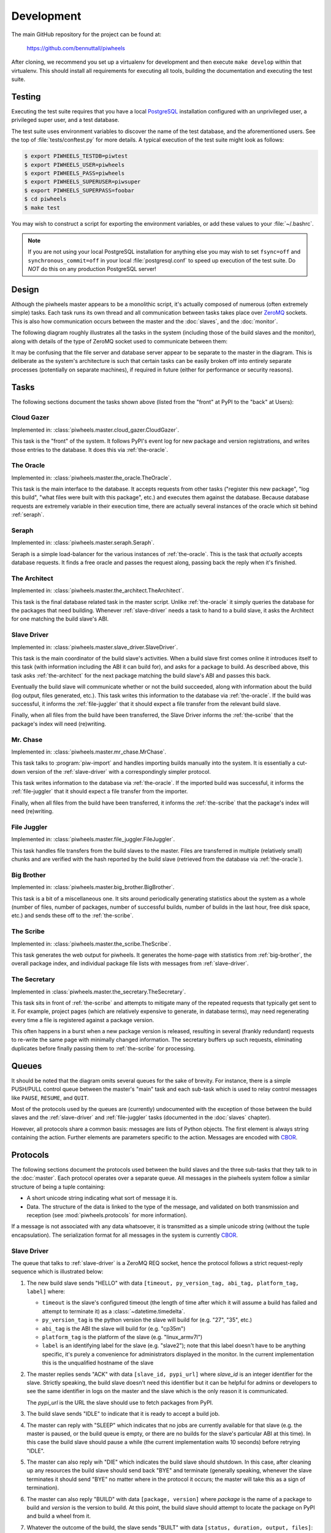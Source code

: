 ===========
Development
===========

The main GitHub repository for the project can be found at:

    https://github.com/bennuttall/piwheels

After cloning, we recommend you set up a virtualenv for development and then
execute ``make develop`` within that virtualenv. This should install all
requirements for executing all tools, building the documentation and executing
the test suite.


Testing
=======

Executing the test suite requires that you have a local `PostgreSQL`_
installation configured with an unprivileged user, a privileged super user,
and a test database.

The test suite uses environment variables to discover the name of the test
database, and the aforementioned users. See the top of
:file:`tests/conftest.py` for more details. A typical execution of the test
suite might look as follows:

.. code-block:: console

    $ export PIWHEELS_TESTDB=piwtest
    $ export PIWHEELS_USER=piwheels
    $ export PIWHEELS_PASS=piwheels
    $ export PIWHEELS_SUPERUSER=piwsuper
    $ export PIWHEELS_SUPERPASS=foobar
    $ cd piwheels
    $ make test

You may wish to construct a script for exporting the environment variables, or
add these values to your :file:`~/.bashrc`.

.. note::

    If you are not using your local PostgreSQL installation for anything else
    you may wish to set ``fsync=off`` and ``synchronous_commit=off`` in your
    local :file:`postgresql.conf` to speed up execution of the test suite. Do
    *NOT* do this on any production PostgreSQL server!


Design
======

Although the piwheels master appears to be a monolithic script, it's actually
composed of numerous (often extremely simple) tasks. Each task runs its own
thread and all communication between tasks takes place over `ZeroMQ`_ sockets.
This is also how communication occurs between the master and the :doc:`slaves`,
and the :doc:`monitor`.

The following diagram roughly illustrates all the tasks in the system
(including those of the build slaves and the monitor), along with details of
the type of ZeroMQ socket used to communicate between them:

.. image:: images/master_arch.*
    :align: center

It may be confusing that the file server and database server appear to be
separate to the master in the diagram. This is deliberate as the system's
architecture is such that certain tasks can be easily broken off into entirely
separate processes (potentially on separate machines), if required in future
(either for performance or security reasons).


Tasks
=====

The following sections document the tasks shown above (listed from the "front"
at PyPI to the "back" at Users):


.. _cloud-gazer:

Cloud Gazer
-----------

Implemented in: :class:`piwheels.master.cloud_gazer.CloudGazer`.

This task is the "front" of the system. It follows PyPI's event log for new
package and version registrations, and writes those entries to the database.
It does this via :ref:`the-oracle`.


.. _the-oracle:

The Oracle
----------

Implemented in: :class:`piwheels.master.the_oracle.TheOracle`.

This task is the main interface to the database. It accepts requests from other
tasks ("register this new package", "log this build", "what files were built
with this package", etc.) and executes them against the database. Because
database requests are extremely variable in their execution time, there are
actually several instances of the oracle which sit behind :ref:`seraph`.


.. _seraph:

Seraph
------

Implemented in: :class:`piwheels.master.seraph.Seraph`.

Seraph is a simple load-balancer for the various instances of
:ref:`the-oracle`. This is the task that *actually* accepts database requests.
It finds a free oracle and passes the request along, passing back the reply
when it's finished.


.. _the-architect:

The Architect
-------------

Implemented in: :class:`piwheels.master.the_architect.TheArchitect`.

This task is the final database related task in the master script. Unlike
:ref:`the-oracle` it simply queries the database for the packages that need
building.  Whenever :ref:`slave-driver` needs a task to hand to a build slave,
it asks the Architect for one matching the build slave's ABI.


.. _slave-driver:

Slave Driver
------------

Implemented in: :class:`piwheels.master.slave_driver.SlaveDriver`.

This task is the main coordinator of the build slave's activities. When a build
slave first comes online it introduces itself to this task (with information
including the ABI it can build for), and asks for a package to build. As
described above, this task asks :ref:`the-architect` for the next package
matching the build slave's ABI and passes this back.

Eventually the build slave will communicate whether or not the build succeeded,
along with information about the build (log output, files generated, etc.).
This task writes this information to the database via :ref:`the-oracle`. If the
build was successful, it informs the :ref:`file-juggler` that it should expect
a file transfer from the relevant build slave.

Finally, when all files from the build have been transferred, the Slave Driver
informs the :ref:`the-scribe` that the package's index will need (re)writing.


.. _mr-chase:

Mr. Chase
---------

Implemented in: :class:`piwheels.master.mr_chase.MrChase`.

This task talks to :program:`piw-import` and handles importing builds manually
into the system. It is essentially a cut-down version of the
:ref:`slave-driver` with a correspondingly simpler protocol.

This task writes information to the database via :ref:`the-oracle`. If the
imported build was successful, it informs the :ref:`file-juggler` that it
should expect a file transfer from the importer.

Finally, when all files from the build have been transferred, it informs the
:ref:`the-scribe` that the package's index will need (re)writing.


.. _file-juggler:

File Juggler
------------

Implemented in: :class:`piwheels.master.file_juggler.FileJuggler`.

This task handles file transfers from the build slaves to the master. Files are
transferred in multiple (relatively small) chunks and are verified with the
hash reported by the build slave (retrieved from the database via
:ref:`the-oracle`).


.. _big-brother:

Big Brother
-----------

Implemented in: :class:`piwheels.master.big_brother.BigBrother`.

This task is a bit of a miscellaneous one. It sits around periodically
generating statistics about the system as a whole (number of files, number of
packages, number of successful builds, number of builds in the last hour, free
disk space, etc.) and sends these off to the :ref:`the-scribe`.


.. _the-scribe:

The Scribe
----------

Implemented in: :class:`piwheels.master.the_scribe.TheScribe`.

This task generates the web output for piwheels. It generates the home-page
with statistics from :ref:`big-brother`, the overall package index, and
individual package file lists with messages from :ref:`slave-driver`.


.. _the-secretary:

The Secretary
-------------

Implemented in :class:`piwheels.master.the_secretary.TheSecretary`.

This task sits in front of :ref:`the-scribe` and attempts to mitigate many of
the repeated requests that typically get sent to it. For example, project pages
(which are relatively expensive to generate, in database terms), may need
regenerating every time a file is registered against a package version.

This often happens in a burst when a new package version is released, resulting
in several (frankly redundant) requests to re-write the same page with
minimally changed information. The secretary buffers up such requests,
eliminating duplicates before finally passing them to :ref:`the-scribe` for
processing.


Queues
======

It should be noted that the diagram omits several queues for the sake of
brevity. For instance, there is a simple PUSH/PULL control queue between the
master's "main" task and each sub-task which is used to relay control messages
like ``PAUSE``, ``RESUME``, and ``QUIT``.

Most of the protocols used by the queues are (currently) undocumented with the
exception of those between the build slaves and the :ref:`slave-driver` and
:ref:`file-juggler` tasks (documented in the :doc:`slaves` chapter).

However, all protocols share a common basis: messages are lists of Python
objects. The first element is always string containing the action. Further
elements are parameters specific to the action. Messages are encoded with
`CBOR`_.


Protocols
=========

The following sections document the protocols used between the build slaves and
the three sub-tasks that they talk to in the :doc:`master`. Each protocol
operates over a separate queue. All messages in the piwheels system follow a
similar structure of being a tuple containing:

* A short unicode string indicating what sort of message it is.

* Data. The structure of the data is linked to the type of the message, and
  validated on both transmission and reception (see :mod:`piwheels.protocols`
  for more information).

If a message is not associated with any data whatsoever, it is transmitted as a
simple unicode string (without the tuple encapsulation). The serialization
format for all messages in the system is currently `CBOR`_.


Slave Driver
------------

The queue that talks to :ref:`slave-driver` is a ZeroMQ REQ socket, hence the
protocol follows a strict request-reply sequence which is illustrated below:

.. image:: images/slave_protocol.*
    :align: center

1. The new build slave sends "HELLO" with data ``[timeout, py_version_tag,
   abi_tag, platform_tag, label]`` where:

   * ``timeout`` is the slave's configured timeout (the length of time after
     which it will assume a build has failed and attempt to terminate it) as
     a :class:`~datetime.timedelta`.

   * ``py_version_tag`` is the python version the slave will build for
     (e.g. "27", "35", etc.)

   * ``abi_tag`` is the ABI the slave will build for (e.g. "cp35m")

   * ``platform_tag`` is the platform of the slave (e.g. "linux_armv7l")

   * ``label`` is an identifying label for the slave (e.g. "slave2"); note
     that this label doesn't have to be anything specific, it's purely a
     convenience for administrators displayed in the monitor. In the current
     implementation this is the unqualified hostname of the slave

2. The master replies sends "ACK" with data ``[slave_id, pypi_url]`` where
   *slave_id* is an integer identifier for the slave. Strictly speaking, the
   build slave doesn't need this identifier but it can be helpful for admins or
   developers to see the same identifier in logs on the master and the slave
   which is the only reason it is communicated.

   The *pypi_url* is the URL the slave should use to fetch packages from PyPI.

3. The build slave sends "IDLE" to indicate that it is ready to accept a
   build job.

4. The master can reply with "SLEEP" which indicates that no jobs are
   currently available for that slave (e.g. the master is paused, or the build
   queue is empty, or there are no builds for the slave's particular ABI at
   this time). In this case the build slave should pause a while (the current
   implementation waits 10 seconds) before retrying "IDLE".

5. The master can also reply wih "DIE" which indicates the build slave should
   shutdown. In this case, after cleaning up any resources the build slave
   should send back "BYE" and terminate (generally speaking, whenever the slave
   terminates it should send "BYE" no matter where in the protocol it occurs;
   the master will take this as a sign of termination).

6. The master can also reply "BUILD" with data ``[package, version]`` where
   *package* is the name of a package to build and *version* is the version to
   build. At this point, the build slave should attempt to locate the package
   on PyPI and build a wheel from it.

7. Whatever the outcome of the build, the slave sends "BUILT" with data
   ``[status, duration, output, files]``:

   * *status* is ``True`` if the build succeeded and ``False`` otherwise.

   * *duration* is a :class:`~datetime.timedelta` value indicating the length
     of time it took to build in seconds.

   * *output* is a string containing the complete build log.

   * *files* is a :class:`list` of file state tuples containing the following
     fields in the specified order:

     - *filename* is the filename of the wheel.

     - *filesize* is the size in bytes of the wheel.

     - *filehash* is the SHA256 hash of the wheel contents.

     - *package_tag* is the package tag extracted from the filename.

     - *package_version_tag* is the version tag extracted from the filename.

     - *py_version_tag* is the python version tag extracted from the
       filename.

     - *abi_tag* is the ABI tag extracted from the filename (sanitized).

     - *platform_tag* is the platform tag extracted from the filename.

     - *dependencies* is a :class:`set` of dependency tuples containing the
       following fields in the specified order:

       + *tool* is the name of the tool used to install the dependency

       + *package* is the name of the package to install with the tool

8. If the build succeeded, the master will send "SEND" with data ``filename``
   where *filename* is one of the names transmitted in the prior "BUILT"
   message.

9. At this point the slave should use the :ref:`file-juggler-protocol` protocol
   documented below to transmit the contents of the specified file to the
   master. When the file transfer is complete, the build slave sends "SENT" to
   the master.

10. If the file transfer fails to verify, or if there are more files to send
    the master will repeat the "SEND" message. Otherwise, if all transfers have
    completed and have been verified, the master replies with "DONE".

11. The build slave is now free to destroy all resources associated with the
    build, and returns to step 3 ("IDLE").

If at any point, the master takes more than 60 seconds to respond to a slave's
request, the slave will assume the master has disappeared. If a build is still
active, it will be cleaned up and terminated, the connection to the master will
be closed, the slave's ID will be reset and the slave must restart the protocol
from the top ("HELLO").

This permits the master to be upgraded or replaced without having to shutdown
and restart the slaves manually. It is possible that the master is restarted
too fast for the slave to notice. In this case the slave's next message will be
mis-interpreted by the master as an invalid initial message, and it will be
ignored. However, this is acceptable behaviour as the re-connection protocol
described above will then effectively restart the slave after the 60 second
timeout has elapsed.


Mr Chase (importing)
--------------------

The queue that talks to :ref:`mr-chase` is a ZeroMQ REQ socket, hence the
protocol follows a strict request-reply sequence which is illustrated below
(see below for documentation of the "REMOVE" path):

.. image:: images/import_protocol.*
    :align: center


1. The importer sends "IMPORT" with data ``[abi_tag, package, version, status,
   duration, output, files]``:

   * *abi_tag* is either ``None``, indicating that the master should use the
     "default" (minimum) build ABI registered in the system, or is a string
     indicating the ABI that the build was attempted for.

   * *package* is the name of the package that the build is for.

   * *version* is the version of the package that the build is for.

   * *status* is ``True`` if the build succeeded and ``False`` otherwise.

   * *duration* is a :class:`float` value indicating the length of time it took
     to build in seconds.

   * *output* is a string containing the complete build log.

   * *files* is a list of file state tuples containing the following fields
     in the specified order:

     - *filename* is the filename of the wheel.

     - *filesize* is the size in bytes of the wheel.

     - *filehash* is the SHA256 hash of the wheel contents.

     - *package_tag* is the package tag extracted from the filename.

     - *package_version_tag* is the version tag extracted from the filename.

     - *py_version_tag* is the python version tag extracted from the
       filename.

     - *abi_tag* is the ABI tag extracted from the filename (sanitized).

     - *platform_tag* is the platform tag extracted from the filename.

     - *dependencies* is a :class:`set` of dependency tuples containing the
       following fields in the specified order:

       + *tool* is the name of the tool used to install the dependency

       + *package* is the name of the package to install with the tool

2. If the import information is insufficient or incorrect, the master will send
   "ERROR" with data ``message`` which is the description of the error that
   occurred.

3. If the import information is okay, the master will send "SEND" with data
   ``filename`` for each file mentioned in the build.

4. At this point the importer should use the :ref:`file-juggler-protocol`
   protocol to transmit the contents of the specified file to the master. When
   the file transfer is complete, the importer sends "SENT" to the
   master.

5. If the file transfer fails to verify, or if there are more files to send the
   master will repeat the "SEND" message. Otherwise, if all transfers have
   completed and have been verified, the master replies with "DONE".

6. The importer is now free to remove all files associated with the build, if
   requested to.


Mr Chase (removing)
-------------------

The queue that talks to :ref:`mr-chase` is a ZeroMQ REQ socket, hence the
protocol follows a strict request-reply sequence which is illustrated below
(see above for documentation of the ``IMPORT`` path):

.. image:: images/import_protocol.*
    :align: center


1. The utility sends "REMOVE" with data ``[package, version, skip]``:

   * *package* is the name of the package to remove.

   * *version* is the version of the package to remove.

   * *skip* is a string containing the reason the version should never be
     built again, or is a blank string indicating the version should be
     rebuilt.

2. If the removal fails (e.g. if the package or version does not exist), the
   master will send "ERROR" with data ``message`` (a string describing the
   error that occurred).

3. If the removal is successful, the master replies with "DONE".


.. _file-juggler-protocol:

File Juggler
------------

The queue that talks to :ref:`file-juggler` is a ZeroMQ DEALER socket. This is
because the protocol is semi-asynchronous (for performance reasons). For the
sake of illustration, a synchronous version of the protocol is illustrated
below:

.. image:: images/file_protocol.*
    :align: center

1. The build slave initially sends "HELLO" with data ``slave_id`` where
   *slave_id* is the integer identifier of the slave. The master knows what
   file it requested from this slave (with "SEND" to the Slave Driver), and
   knows the file hash it is expecting from the "BUILT" message.

2. The master replies with "FETCH" with data ``[offset, length]`` where
   *offset* is a byte offset into the file, and *length* is the number of bytes
   to send.

3. The build slave replies with "CHUNK" with ``data`` where *data* is a
   byte-string containing the requested bytes from the file.

4. The master now either replies with another "FETCH" message or, when it has
   all chunks successfully received, replies with "DONE" indicating the
   build slave can now close the file (though it can't delete it yet; see
   the "DONE" message on the Slave Driver side for that).

"FETCH" messages may be repeated if the master drops packets (due to an
overloaded queue). Furthermore, because the protocol is semi-asynchronous
multiple "FETCH" messages will be sent before the master waits for any
returning "CHUNK" messages.


Security
========

Care must be taken when running the build slave. Building all packages in PyPI
effectively invites the denizens of the Internet to run arbitrary code on your
machine. For this reason, the following steps are recommended:

1. Never run the build slave on the master; ensure they are entirely separate
   machines.

2. Run the build slave as an unprivileged user which has access to nothing it
   doesn't absolutely require (it shouldn't have any access to the master's
   file-system, the master's database, etc.)

3. Install the build slave's code in a location the build slave's unprivileged
   user does not have write access (i.e. *not* in a virtualenv under the user's
   home dir).

4. Consider whether to make the unprivileged user's home-directory read-only.

We have experimented with read-only home directories, but a significant portion
of (usually scientifically oriented) packages attempt to be "friendly" and
either write data to the user's home directory or modify the user's profile
(:file:`~/.bashrc` and so forth).

The quandry is whether it is better to fail with such packages (a read-only
home-directory will most likely crash such setup scripts, failing the build),
or partially support them (leaving the home-directory writeable even though the
modifications on the build-slave won't be recorded in the resulting wheel and
thus won't be replicated on user's machines). There is probably no universally
good answer.

Currently, while the build slave cleans up the temporary directory used by pip
during wheel building, it doesn't attempt to clean its own home directory
(which setup scripts are free to write to). This is something that ought to be
addressed in future as it's a potentially exploitable hole.


.. _PostgreSQL: https://postgresql.org/
.. _ZeroMQ: https://zeromq.org/
.. _CBOR: https://cbor.io/
